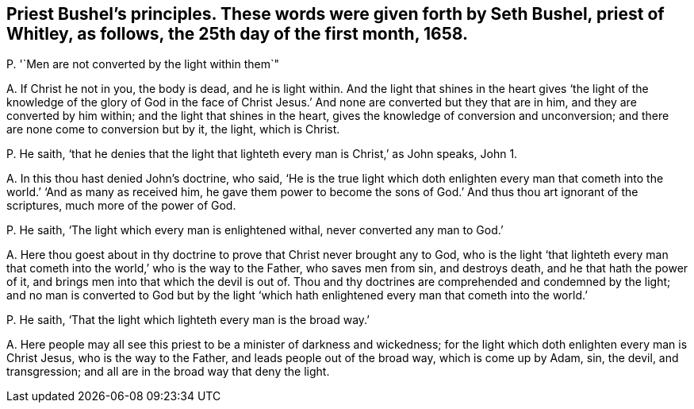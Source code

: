 [#ch-81.style-blurb, short="Seth Bushel"]
== Priest Bushel`'s principles. These words were given forth by Seth Bushel, priest of Whitley, as follows, the 25th day of the first month, 1658.

[.discourse-part]
P+++.+++ '`Men are not converted by the light within them`"

[.discourse-part]
A+++.+++ If Christ he not in you, the body is dead, and he is light within.
And the light that shines in the heart gives '`the light of the knowledge of the glory
of God in the face of Christ Jesus.`' And none are converted but they that are in him,
and they are converted by him within; and the light that shines in the heart,
gives the knowledge of conversion and unconversion;
and there are none come to conversion but by it, the light, which is Christ.

[.discourse-part]
P+++.+++ He saith,
'`that he denies that the light that lighteth every man is Christ,`' as John speaks,
John 1.

[.discourse-part]
A+++.+++ In this thou hast denied John`'s doctrine, who said,
'`He is the true light which doth enlighten every man that
cometh into the world.`' '`And as many as received him,
he gave them power to become the sons of God.`' And thus thou art ignorant of the scriptures,
much more of the power of God.

[.discourse-part]
P+++.+++ He saith, '`The light which every man is enlightened withal,
never converted any man to God.`'

[.discourse-part]
A+++.+++ Here thou goest about in thy doctrine to prove that Christ never brought any to God,
who is the light '`that lighteth every man that cometh
into the world,`' who is the way to the Father,
who saves men from sin, and destroys death, and he that hath the power of it,
and brings men into that which the devil is out of.
Thou and thy doctrines are comprehended and condemned by the light;
and no man is converted to God but by the light '`which
hath enlightened every man that cometh into the world.`'

[.discourse-part]
P+++.+++ He saith, '`That the light which lighteth every man is the broad way.`'

[.discourse-part]
A+++.+++ Here people may all see this priest to be a minister of darkness and wickedness;
for the light which doth enlighten every man is Christ Jesus,
who is the way to the Father, and leads people out of the broad way,
which is come up by Adam, sin, the devil, and transgression;
and all are in the broad way that deny the light.
